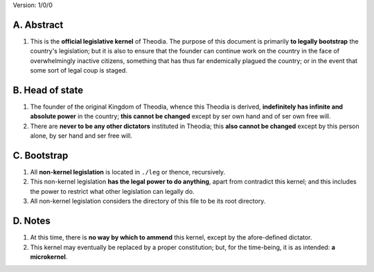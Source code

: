 Version:  1/0/0

A.  Abstract
================
#.  This is the **official legislative kernel** of Theodia.  The purpose of this document is primarily **to legally bootstrap** the country's legislation;  but it is also to ensure that the founder can continue work on the country in the face of overwhelmingly inactive citizens, something that has thus far endemically plagued the country;  or in the event that some sort of legal coup is staged.  

B.  Head of state
=================
#.  The founder of the original Kingdom of Theodia, whence this Theodia is derived, **indefinitely has infinite and absolute power** in the country;  **this cannot be changed** except by ser own hand and of ser own free will.  
#.  There are **never to be any other dictators** instituted in Theodia;  this **also cannot be changed** except by this person alone, by ser hand and ser free will.  

C.  Bootstrap
=============
#.  All **non-kernel legislation** is located in ``./leg`` or thence, recursively.  
#.  This non-kernel legislation **has the legal power to do anything**, apart from contradict this kernel;  and this includes the power to restrict what other legislation can legally do.  
#.  All non-kernel legislation considers the directory of this file to be its root directory.  

D.  Notes
=========
#.  At this time, there is **no way by which to ammend** this kernel, except by the afore-defined dictator.  
#.  This kernel may eventually be replaced by a proper constitution;  but, for the time-being, it is as intended:  **a microkernel**.  
